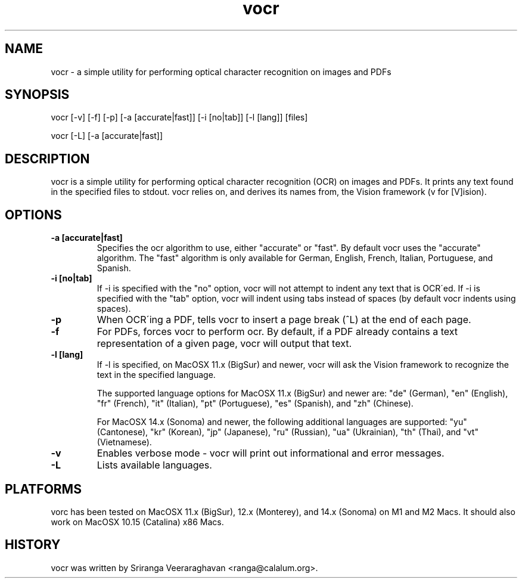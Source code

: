 .TH vocr 1
.SH NAME
vocr \- a simple utility for performing optical character recognition
on images and PDFs
.SH SYNOPSIS
vocr [\-v] [\-f] [\-p] [\-a [accurate|fast]] [\-i [no|tab]] [\-l [lang]] [files]

vocr [\-L] [\-a [accurate|fast]]
.SH DESCRIPTION
vocr is a simple utility for performing optical character recognition
(OCR) on images and PDFs. It prints any text found in the specified
files to stdout.  vocr relies on, and derives its names from, the
Vision framework (v for [V]ision).
.SH OPTIONS
.TP
.B \-a [accurate|fast]
Specifies the ocr algorithm to use, either "accurate" or "fast". By
default vocr uses the "accurate" algorithm.  The "fast" algorithm is
only available for German, English, French, Italian, Portuguese, and
Spanish.
.TP
.B \-i [no|tab]
If \-i is specified with the "no" option, vocr will not attempt to indent
any text that is OCR\'ed.  If \-i is specified with the "tab" option, vocr
will indent using tabs instead of spaces (by default vocr indents using
spaces).
.TP
.B \-p
When OCR\'ing a PDF, tells vocr to insert a page break (^L) at the end
of each page.
.TP
.B \-f
For PDFs, forces vocr to perform ocr.  By default, if a PDF already contains
a text representation of a given page, vocr will output that text.
.TP
.B \-l [lang]
If \-l is specified, on MacOSX 11.x (BigSur) and newer, vocr will ask the
Vision framework to recognize the text in the specified language.

The supported language options for MacOSX 11.x (BigSur) and newer are: "de"
(German), "en" (English), "fr" (French), "it" (Italian), "pt" (Portuguese),
"es" (Spanish), and "zh" (Chinese).

For MacOSX 14.x (Sonoma) and newer, the following additional languages
are supported: "yu" (Cantonese), "kr" (Korean), "jp" (Japanese), "ru"
(Russian), "ua" (Ukrainian), "th" (Thai), and "vt" (Vietnamese).
.TP
.B \-v
Enables verbose mode \- vocr will print out informational and error
messages.
.TP
.B \-L
Lists available languages.
.SH PLATFORMS
vorc has been tested on MacOSX 11.x (BigSur), 12.x (Monterey), and
14.x (Sonoma) on M1 and M2 Macs.  It should also work on MacOSX 10.15
(Catalina) x86 Macs.
.SH HISTORY
vocr was written by Sriranga Veeraraghavan <ranga@calalum.org>.
